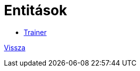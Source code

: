 = Entitások

- link:../documentation/entities/trainer-jpa.adoc[Trainer]

link:../documentation/system-plan.adoc[Vissza]
